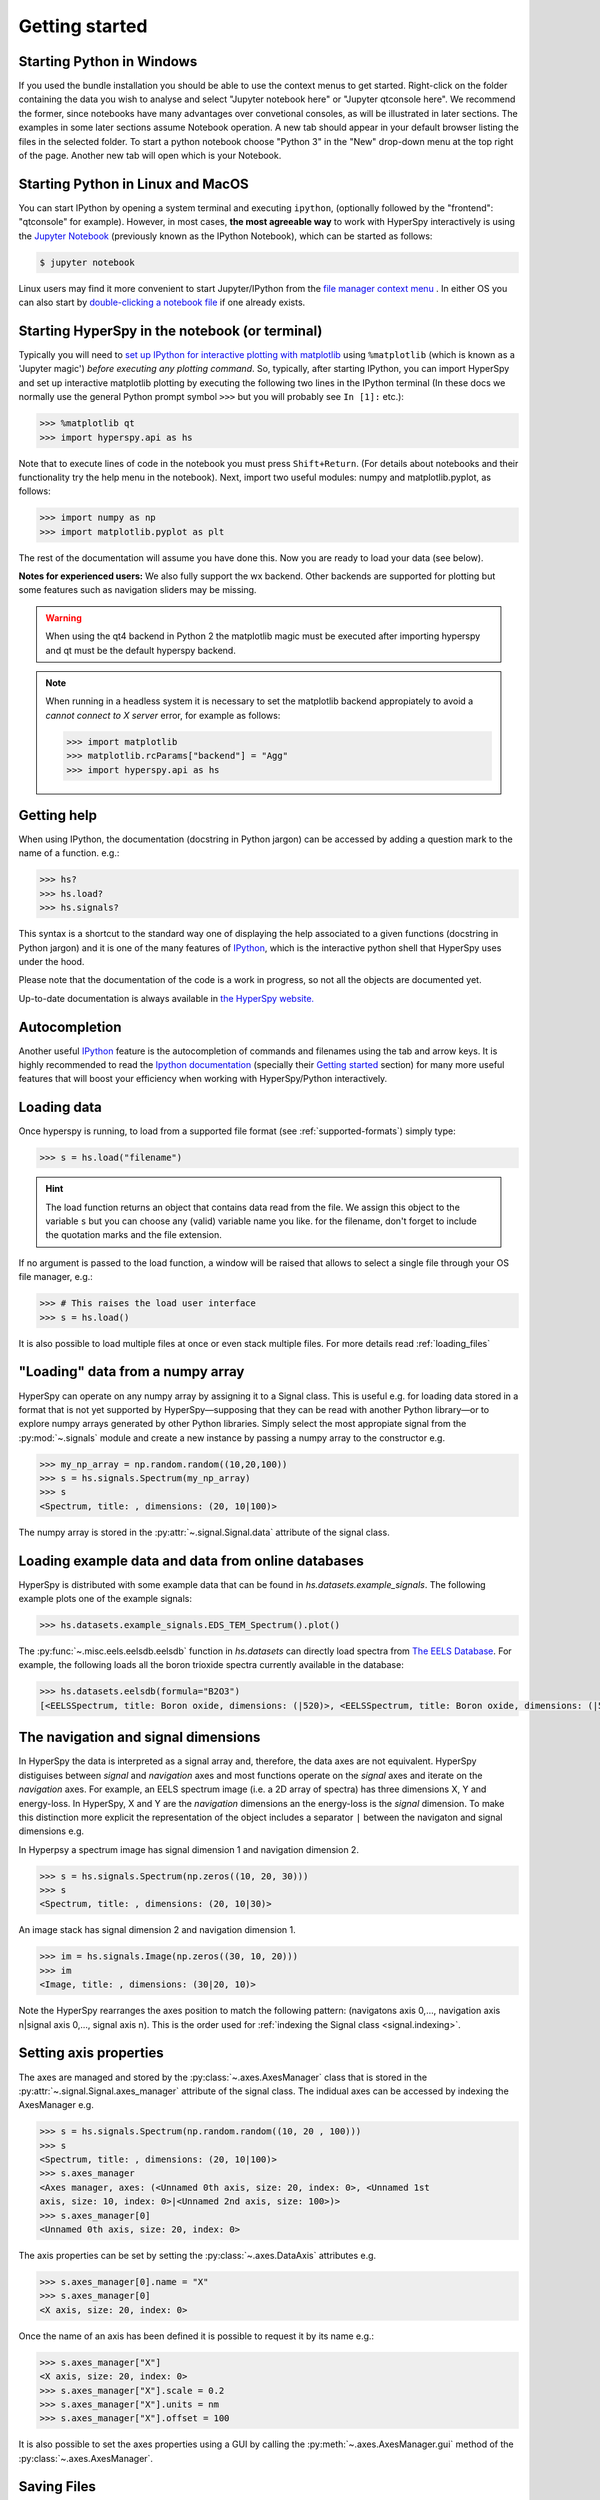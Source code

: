 Getting started
***************


.. _importing_hyperspy-label:

Starting Python in Windows
----------------------------
If you used the bundle installation you should be able to use the context menus to get started. Right-click on the folder containing the data you wish to analyse and select "Jupyter notebook here" or "Jupyter qtconsole here". We recommend the former, since notebooks have many advantages over convetional consoles, as will be illustrated in later sections. The examples in some later sections assume Notebook operation. A new tab should appear in your default browser listing the files in the selected folder. To start a python notebook choose "Python 3" in the "New" drop-down menu at the top right of the page. Another new tab will open which is your Notebook.

Starting Python in Linux and MacOS
------------------------------------

You can start IPython by opening a system terminal and executing ``ipython``,
(optionally followed by the "frontend": "qtconsole" for example). However, in most cases, **the most agreeable way**
to work with HyperSpy interactively is using the `Jupyter Notebook
<http://jupyter.org>`_ (previously known as the IPython Notebook), which can be started as follows:

.. code-block:: bash

    $ jupyter notebook

Linux users may find it more convenient to start Jupyter/IPython from the `file manager
context menu <https://github.com/hyperspy/start_jupyter_cm>`_ . In either OS you can also start by
`double-clicking a notebook file <https://github.com/takluyver/nbopen>`_ if one already exists.

Starting HyperSpy in the notebook (or terminal)
-----------------------------------------------
Typically you will need to `set up IPython for interactive plotting with
matplotlib
<http://ipython.readthedocs.org/en/stable/interactive/plotting.html>`_ using 
``%matplotlib`` (which is known as a 'Jupyter magic') *before executing any plotting command*. So, typically,
after starting IPython, you can import HyperSpy and set up interactive matplotlib plotting by executing the following
two lines in the IPython terminal (In these docs we normally use the general Python prompt symbol ``>>>`` but you will probably see ``In [1]:`` etc.):

.. code-block:: python

   >>> %matplotlib qt
   >>> import hyperspy.api as hs

Note that to execute lines of code in the notebook you must press ``Shift+Return``. (For details about notebooks and their functionality try the help menu in the notebook).
Next, import two useful modules: numpy and matplotlib.pyplot, as follows: 

.. code-block:: python

   >>> import numpy as np
   >>> import matplotlib.pyplot as plt
   
The rest of the documentation will assume you have done this. Now you are ready to load your data (see below).    

**Notes for experienced users:** We also fully support the wx backend. Other backends are supported for plotting
but some features such as navigation sliders may be missing.

.. warning::
        When using the qt4 backend in Python 2 the matplotlib magic must be
        executed after importing hyperspy and qt must be the default hyperspy
        backend.

.. NOTE::

    When running in a  headless system it is necessary to set the matplotlib
    backend appropiately to avoid a `cannot connect to X server` error, for
    example as follows:

    .. code-block:: python

       >>> import matplotlib
       >>> matplotlib.rcParams["backend"] = "Agg"
       >>> import hyperspy.api as hs







Getting help
------------

When using IPython, the documentation (docstring in Python jargon) can be accessed by adding a
question mark to the name of a function. e.g.:


.. code-block:: python

    >>> hs?
    >>> hs.load?
    >>> hs.signals?

This syntax is a shortcut to the standard way one of displaying the help
associated to a given functions (docstring in Python jargon) and it is one of
the many features of `IPython <http://ipython.scipy.org/moin/>`_, which is the
interactive python shell that HyperSpy uses under the hood.

Please note that the documentation of the code is a work in progress, so not
all the objects are documented yet.

Up-to-date documentation is always available in `the HyperSpy website.
<http://hyperspy.org/documentation.html>`_


Autocompletion
--------------

Another useful `IPython <http://ipython.scipy.org/moin/>`_ feature is the
autocompletion of commands and filenames using the tab and arrow keys. It is
highly recommended to read the `Ipython documentation
<http://ipython.scipy.org/moin/Documentation>`_ (specially their `Getting
started <http://ipython.org/ipython-doc/stable/interactive/tutorial.html>`_
section) for many more useful features that will boost your efficiency when
working with HyperSpy/Python interactively.


Loading data
------------

Once hyperspy is running, to load from a supported file format (see
:ref:`supported-formats`) simply type:

.. code-block:: python

    >>> s = hs.load("filename")

.. HINT::

   The load function returns an object that contains data read from the file.
   We assign this object to the variable ``s`` but you can choose any (valid)
   variable name you like. for the filename, don\'t forget to include the
   quotation marks and the file extension.

If no argument is passed to the load function, a window will be raised that
allows to select a single file through your OS file manager, e.g.:

.. code-block:: python

    >>> # This raises the load user interface
    >>> s = hs.load()

It is also possible to load multiple files at once or even stack multiple
files. For more details read :ref:`loading_files`

"Loading" data from a numpy array
---------------------------------

HyperSpy can operate on any numpy array by assigning it to a Signal class.
This is useful e.g. for loading data stored in a format that is not yet
supported by HyperSpy—supposing that they can be read with another Python
library—or to explore numpy arrays generated by other Python
libraries. Simply select the most appropiate signal from the
:py:mod:`~.signals` module and create a new instance by passing a numpy array
to the constructor e.g.

.. code-block:: python

    >>> my_np_array = np.random.random((10,20,100))
    >>> s = hs.signals.Spectrum(my_np_array)
    >>> s
    <Spectrum, title: , dimensions: (20, 10|100)>

The numpy array is stored in the :py:attr:`~.signal.Signal.data` attribute
of the signal class.

.. _example-data-label:

Loading example data and data from online databases
----------------------------------------------------

HyperSpy is distributed with some example data that can be found in
`hs.datasets.example_signals`. The following example plots one of the example
signals:

.. code-block:: python

    >>> hs.datasets.example_signals.EDS_TEM_Spectrum().plot()

.. versionadded:: 0.9
    :py:func:`~.misc.eels.eelsdb.eelsdb` function.


The :py:func:`~.misc.eels.eelsdb.eelsdb` function in `hs.datasets` can
directly load spectra from `The EELS Database <http://eelsdb.eu>`_. For
example, the following loads all the boron trioxide spectra currently
available in the database:

.. code-block:: python

    >>> hs.datasets.eelsdb(formula="B2O3")
    [<EELSSpectrum, title: Boron oxide, dimensions: (|520)>, <EELSSpectrum, title: Boron oxide, dimensions: (|520)>]


The navigation and signal dimensions
------------------------------------

In HyperSpy the data is interpreted as a signal array and, therefore, the data
axes are not equivalent. HyperSpy distiguises between *signal* and *navigation*
axes and most functions operate on the *signal* axes and iterate on the
*navigation* axes. For example, an EELS spectrum image (i.e. a 2D array of
spectra) has three dimensions X, Y and energy-loss. In HyperSpy, X and Y are
the *navigation* dimensions an the energy-loss is the *signal* dimension. To
make this distinction more explicit the representation of the object includes
a separator ``|`` between the navigaton and signal dimensions e.g.

In Hyperpsy a spectrum image has signal dimension 1 and navigation dimension 2.

.. code-block:: python

    >>> s = hs.signals.Spectrum(np.zeros((10, 20, 30)))
    >>> s
    <Spectrum, title: , dimensions: (20, 10|30)>


An image stack has signal dimension 2 and navigation dimension 1.

.. code-block:: python

    >>> im = hs.signals.Image(np.zeros((30, 10, 20)))
    >>> im
    <Image, title: , dimensions: (30|20, 10)>

Note the HyperSpy rearranges the axes position to match the following pattern:
(navigatons axis 0,..., navigation axis n|signal axis 0,..., signal axis n).
This is the order used for :ref:`indexing the Signal class <signal.indexing>`.

.. _Setting_axis_properties:

Setting axis properties
-----------------------

The axes are managed and stored by the :py:class:`~.axes.AxesManager` class
that is stored in the :py:attr:`~.signal.Signal.axes_manager` attribute of
the signal class. The indidual axes can be accessed by indexing the AxesManager
e.g.

.. code-block:: python

    >>> s = hs.signals.Spectrum(np.random.random((10, 20 , 100)))
    >>> s
    <Spectrum, title: , dimensions: (20, 10|100)>
    >>> s.axes_manager
    <Axes manager, axes: (<Unnamed 0th axis, size: 20, index: 0>, <Unnamed 1st
    axis, size: 10, index: 0>|<Unnamed 2nd axis, size: 100>)>
    >>> s.axes_manager[0]
    <Unnamed 0th axis, size: 20, index: 0>


The axis properties can be set by setting the :py:class:`~.axes.DataAxis`
attributes e.g.

.. code-block:: python

    >>> s.axes_manager[0].name = "X"
    >>> s.axes_manager[0]
    <X axis, size: 20, index: 0>


Once the name of an axis has been defined it is possible to request it by its
name e.g.:

.. code-block:: python

    >>> s.axes_manager["X"]
    <X axis, size: 20, index: 0>
    >>> s.axes_manager["X"].scale = 0.2
    >>> s.axes_manager["X"].units = nm
    >>> s.axes_manager["X"].offset = 100


It is also possible to set the axes properties using a GUI by calling the
:py:meth:`~.axes.AxesManager.gui` method of the :py:class:`~.axes.AxesManager`.

.. _saving:

Saving Files
------------

The data can be saved to several file formats.  The format is specified by
the extension of the filename.

.. code-block:: python

    >>> # load the data
    >>> d = hs.load("example.tif")
    >>> # save the data as a tiff
    >>> d.save("example_processed.tif")
    >>> # save the data as a png
    >>> d.save("example_processed.png")
    >>> # save the data as an hdf5 file
    >>> d.save("example_processed.hdf5")

Some file formats are much better at maintaining the information about
how you processed your data.  The preferred format in HyperSpy is hdf5,
the hierarchical data format.  This format keeps the most information
possible.

There are optional flags that may be passed to the save function. See
:ref:`saving_files` for more details.

Accessing and setting the metadata
----------------------------------

When loading a file HyperSpy stores all metadata in the Signal
:py:attr:`~.signal.Signal.original_metadata` attribute. In addition, some of
those metadata and any new metadata generated by HyperSpy are stored in
:py:attr:`~.signal.Signal.metadata` attribute.


.. code-block:: python

   >>> s = hs.load("NbO2_Nb_M_David_Bach,_Wilfried_Sigle_217.msa")
   >>> s.metadata
   ├── original_filename = NbO2_Nb_M_David_Bach,_Wilfried_Sigle_217.msa
   ├── record_by = spectrum
   ├── signal_origin =
   ├── signal_type = EELS
   └── title = NbO2_Nb_M_David_Bach,_Wilfried_Sigle_217

   >>> s.original_metadata
   ├── DATATYPE = XY
   ├── DATE =
   ├── FORMAT = EMSA/MAS Spectral Data File
   ├── NCOLUMNS = 1.0
   ├── NPOINTS = 1340.0
   ├── OFFSET = 120.0003
   ├── OWNER = eelsdatabase.net
   ├── SIGNALTYPE = ELS
   ├── TIME =
   ├── TITLE = NbO2_Nb_M_David_Bach,_Wilfried_Sigle_217
   ├── VERSION = 1.0
   ├── XPERCHAN = 0.5
   ├── XUNITS = eV
   └── YUNITS =

   >>> s.set_microscope_parameters(100, 10, 20)
   >>> s.metadata
   ├── TEM
   │   ├── EELS
   │   │   └── collection_angle = 20
   │   ├── beam_energy = 100
   │   └── convergence_angle = 10
   ├── original_filename = NbO2_Nb_M_David_Bach,_Wilfried_Sigle_217.msa
   ├── record_by = spectrum
   ├── signal_origin =
   ├── signal_type = EELS
   └── title = NbO2_Nb_M_David_Bach,_Wilfried_Sigle_217

   >>> s.metadata.TEM.microscope = "STEM VG"
   >>> s.metadata
   ├── TEM
   │   ├── EELS
   │   │   └── collection_angle = 20
   │   ├── beam_energy = 100
   │   ├── convergence_angle = 10
   │   └── microscope = STEM VG
   ├── original_filename = NbO2_Nb_M_David_Bach,_Wilfried_Sigle_217.msa
   ├── record_by = spectrum
   ├── signal_origin =
   ├── signal_type = EELS
   └── title = NbO2_Nb_M_David_Bach,_Wilfried_Sigle_217


.. _configuring-hyperspy-label:

Configuring HyperSpy
--------------------

The behaviour of HyperSpy can be customised using the
:py:class:`~.defaults_parser.Preferences` class. The easiest way to do it is by
calling the :meth:`gui` method:

.. code-block:: python

    >>> hs.preferences.gui()

This command should raise the Preferences user interface:

.. _preferences_image:

.. figure::  images/preferences.png
   :align:   center

   Preferences user interface.
